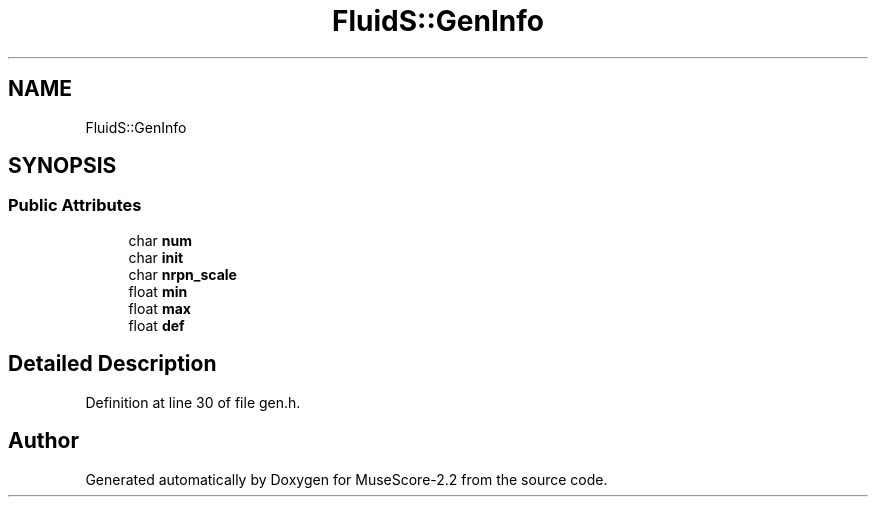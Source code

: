 .TH "FluidS::GenInfo" 3 "Mon Jun 5 2017" "MuseScore-2.2" \" -*- nroff -*-
.ad l
.nh
.SH NAME
FluidS::GenInfo
.SH SYNOPSIS
.br
.PP
.SS "Public Attributes"

.in +1c
.ti -1c
.RI "char \fBnum\fP"
.br
.ti -1c
.RI "char \fBinit\fP"
.br
.ti -1c
.RI "char \fBnrpn_scale\fP"
.br
.ti -1c
.RI "float \fBmin\fP"
.br
.ti -1c
.RI "float \fBmax\fP"
.br
.ti -1c
.RI "float \fBdef\fP"
.br
.in -1c
.SH "Detailed Description"
.PP 
Definition at line 30 of file gen\&.h\&.

.SH "Author"
.PP 
Generated automatically by Doxygen for MuseScore-2\&.2 from the source code\&.
